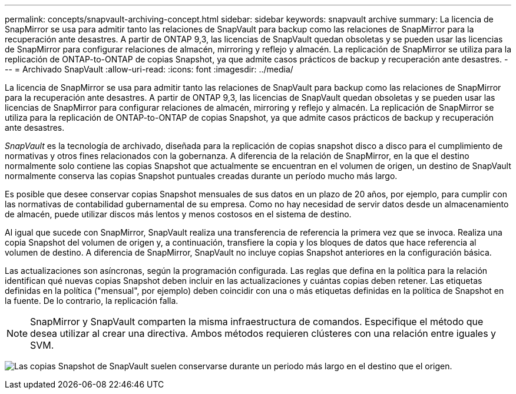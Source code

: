 ---
permalink: concepts/snapvault-archiving-concept.html 
sidebar: sidebar 
keywords: snapvault archive 
summary: La licencia de SnapMirror se usa para admitir tanto las relaciones de SnapVault para backup como las relaciones de SnapMirror para la recuperación ante desastres. A partir de ONTAP 9,3, las licencias de SnapVault quedan obsoletas y se pueden usar las licencias de SnapMirror para configurar relaciones de almacén, mirroring y reflejo y almacén. La replicación de SnapMirror se utiliza para la replicación de ONTAP-to-ONTAP de copias Snapshot, ya que admite casos prácticos de backup y recuperación ante desastres. 
---
= Archivado SnapVault
:allow-uri-read: 
:icons: font
:imagesdir: ../media/


[role="lead"]
La licencia de SnapMirror se usa para admitir tanto las relaciones de SnapVault para backup como las relaciones de SnapMirror para la recuperación ante desastres. A partir de ONTAP 9,3, las licencias de SnapVault quedan obsoletas y se pueden usar las licencias de SnapMirror para configurar relaciones de almacén, mirroring y reflejo y almacén. La replicación de SnapMirror se utiliza para la replicación de ONTAP-to-ONTAP de copias Snapshot, ya que admite casos prácticos de backup y recuperación ante desastres.

_SnapVault_ es la tecnología de archivado, diseñada para la replicación de copias snapshot disco a disco para el cumplimiento de normativas y otros fines relacionados con la gobernanza. A diferencia de la relación de SnapMirror, en la que el destino normalmente solo contiene las copias Snapshot que actualmente se encuentran en el volumen de origen, un destino de SnapVault normalmente conserva las copias Snapshot puntuales creadas durante un período mucho más largo.

Es posible que desee conservar copias Snapshot mensuales de sus datos en un plazo de 20 años, por ejemplo, para cumplir con las normativas de contabilidad gubernamental de su empresa. Como no hay necesidad de servir datos desde un almacenamiento de almacén, puede utilizar discos más lentos y menos costosos en el sistema de destino.

Al igual que sucede con SnapMirror, SnapVault realiza una transferencia de referencia la primera vez que se invoca. Realiza una copia Snapshot del volumen de origen y, a continuación, transfiere la copia y los bloques de datos que hace referencia al volumen de destino. A diferencia de SnapMirror, SnapVault no incluye copias Snapshot anteriores en la configuración básica.

Las actualizaciones son asíncronas, según la programación configurada. Las reglas que defina en la política para la relación identifican qué nuevas copias Snapshot deben incluir en las actualizaciones y cuántas copias deben retener. Las etiquetas definidas en la política ("mensual", por ejemplo) deben coincidir con una o más etiquetas definidas en la política de Snapshot en la fuente. De lo contrario, la replicación falla.


NOTE: SnapMirror y SnapVault comparten la misma infraestructura de comandos. Especifique el método que desea utilizar al crear una directiva. Ambos métodos requieren clústeres con una relación entre iguales y SVM.

image:snapvault-concepts.gif["Las copias Snapshot de SnapVault suelen conservarse durante un periodo más largo en el destino que el origen."]
